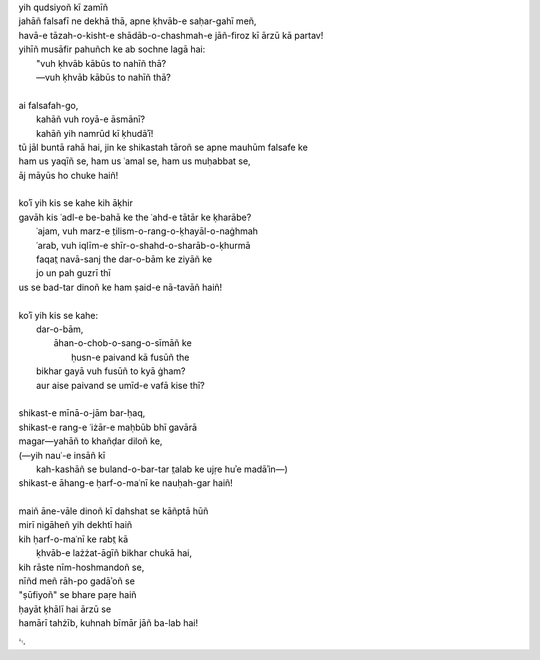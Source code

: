 .. title: §15. Namrūd kī ḳhudāʾī
.. slug: itoohavesomedreams/poem_15
.. date: 2014-09-02 17:44:43 UTC
.. tags: poem itoohavesomedreams rashid
.. link: 
.. description: transliterated version of "Namrūd kī ḳhudāʾī"
.. type: text



| yih qudsiyoñ kī zamīñ
| jahāñ falsafī ne dekhā thā, apne ḳhvāb-e saḥar-gahī meñ,
| havā-e tāzah-o-kisht-e shādāb-o-chashmah-e jāñ-firoz kī ārzū kā partav!
| yihīñ musāfir pahuñch ke ab sochne lagā hai:
|     "vuh ḳhvāb kābūs to nahīñ thā?
|     —vuh ḳhvāb kābūs to nahīñ thā?
| 
| ai falsafah-go,
|     kahāñ vuh royā-e āsmānī?
|     kahāñ yih namrūd kī ḳhudāʾī!
| tū jāl buntā rahā hai, jin ke shikastah tāroñ se apne mauhūm falsafe ke
| ham us yaqīñ se, ham us ʿamal se, ham us muḥabbat se,
| āj māyūs ho chuke haiñ!
| 
| koʾī yih kis se kahe kih āḳhir
| gavāh kis ʿadl-e be-bahā ke the ʿahd-e tātār ke ḳharābe?
|     ʿajam, vuh marz-e t̤ilism-o-rang-o-ḳhayāl-o-naġhmah
|     ʿarab, vuh iqlīm-e shīr-o-shahd-o-sharāb-o-ḳhurmā
|     faqat̤ navā-sanj the dar-o-bām ke ziyāñ ke
|     jo un pah guzrī thī
| us se bad-tar dinoñ ke ham ṣaid-e nā-tavāñ haiñ!
| 
| koʾī yih kis se kahe:
|     dar-o-bām,
|         āhan-o-chob-o-sang-o-sīmāñ ke
|             ḥusn-e paivand kā fusūñ the
|     bikhar gayā vuh fusūñ to kyā ġham?
|     aur aise paivand se umīd-e vafā kise thī?
| 
| shikast-e mīnā-o-jām bar-ḥaq,
| shikast-e rang-e ʿiżār-e maḥbūb bhī gavārā
| magar—yahāñ to khañḍar diloñ ke,
| (—yih nauʿ-e insāñ kī
|     kah-kashāñ se buland-o-bar-tar t̤alab ke ujṛe huʾe madāʾin—)
| shikast-e āhang-e ḥarf-o-maʿnī ke nauḥah-gar haiñ!
| 
| maiñ āne-vāle dinoñ kī dahshat se kāñptā hūñ
| mirī nigāheñ yih dekhtī haiñ
| kih ḥarf-o-maʿnī ke rabt̤ kā
|     ḳhvāb-e lażżat-āgīñ bikhar chukā hai,
| kih rāste nīm-hoshmandoñ se,
| nīñd meñ rāh-po gadāʾoñ se
| "ṣūfiyoñ" se bhare paṛe haiñ
| ḥayāt ḳhālī hai ārzū se
| hamārī tahżīb, kuhnah bīmār jāñ ba-lab hai!

␃
